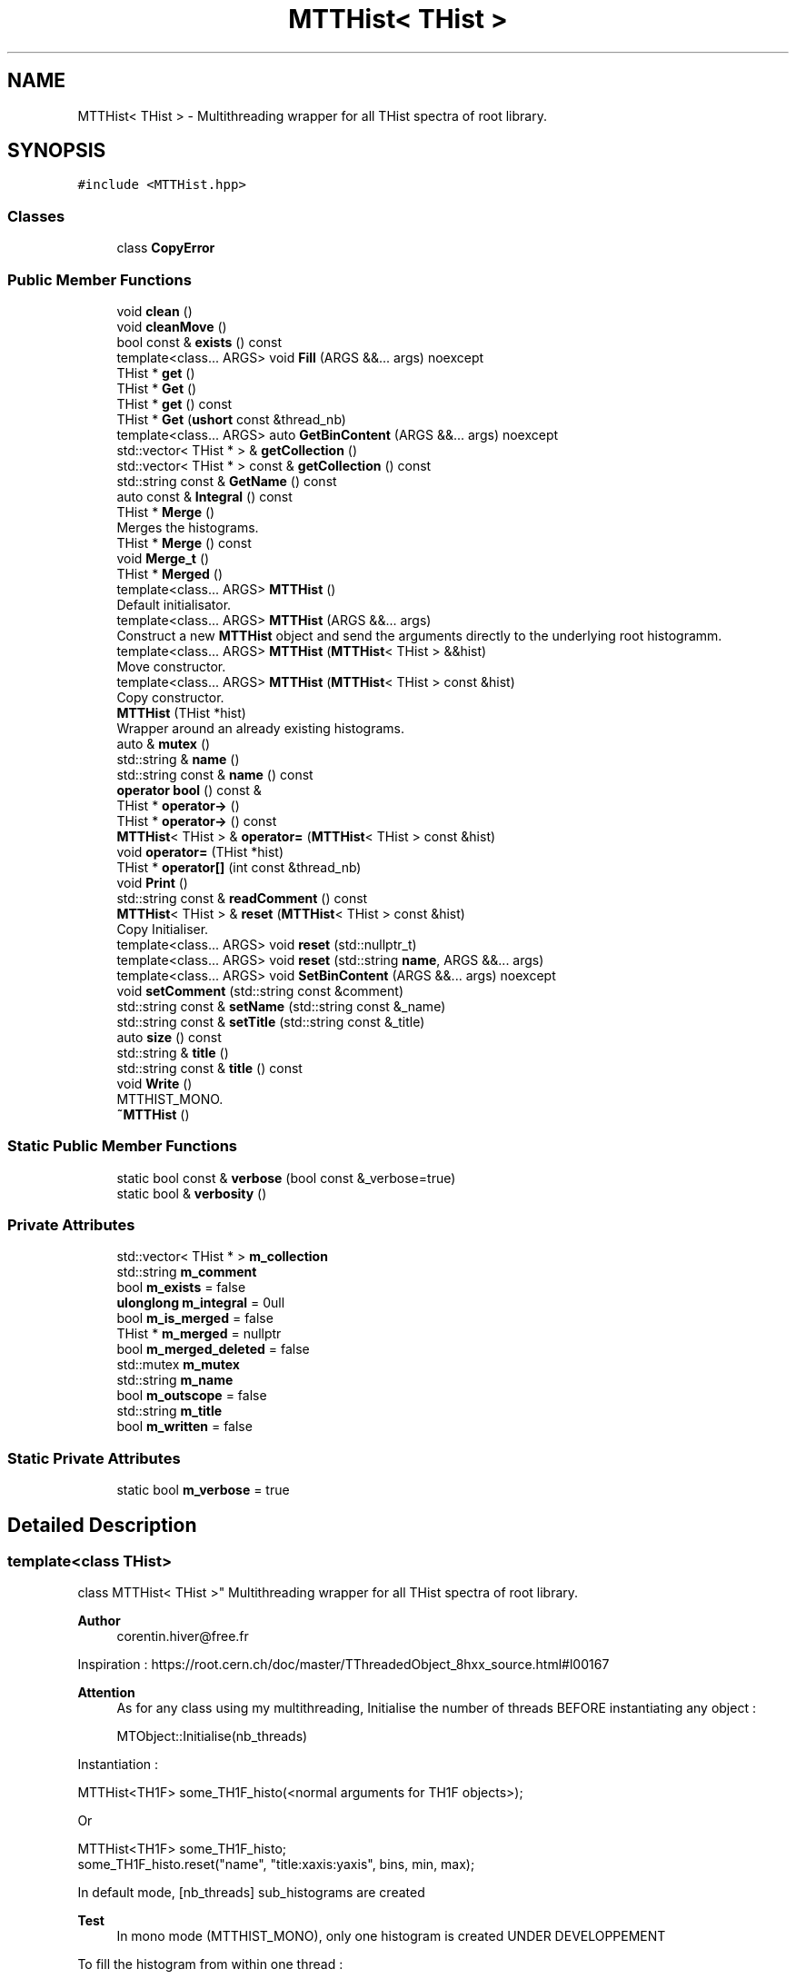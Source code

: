 .TH "MTTHist< THist >" 3 "Mon Mar 25 2024" "Nuball2" \" -*- nroff -*-
.ad l
.nh
.SH NAME
MTTHist< THist > \- Multithreading wrapper for all THist spectra of root library\&.  

.SH SYNOPSIS
.br
.PP
.PP
\fC#include <MTTHist\&.hpp>\fP
.SS "Classes"

.in +1c
.ti -1c
.RI "class \fBCopyError\fP"
.br
.in -1c
.SS "Public Member Functions"

.in +1c
.ti -1c
.RI "void \fBclean\fP ()"
.br
.ti -1c
.RI "void \fBcleanMove\fP ()"
.br
.ti -1c
.RI "bool const  & \fBexists\fP () const"
.br
.ti -1c
.RI "template<class\&.\&.\&. ARGS> void \fBFill\fP (ARGS &&\&.\&.\&. args) noexcept"
.br
.ti -1c
.RI "THist * \fBget\fP ()"
.br
.ti -1c
.RI "THist * \fBGet\fP ()"
.br
.ti -1c
.RI "THist * \fBget\fP () const"
.br
.ti -1c
.RI "THist * \fBGet\fP (\fBushort\fP const &thread_nb)"
.br
.ti -1c
.RI "template<class\&.\&.\&. ARGS> auto \fBGetBinContent\fP (ARGS &&\&.\&.\&. args) noexcept"
.br
.ti -1c
.RI "std::vector< THist * > & \fBgetCollection\fP ()"
.br
.ti -1c
.RI "std::vector< THist * > const  & \fBgetCollection\fP () const"
.br
.ti -1c
.RI "std::string const  & \fBGetName\fP () const"
.br
.ti -1c
.RI "auto const  & \fBIntegral\fP () const"
.br
.ti -1c
.RI "THist * \fBMerge\fP ()"
.br
.RI "Merges the histograms\&. "
.ti -1c
.RI "THist * \fBMerge\fP () const"
.br
.ti -1c
.RI "void \fBMerge_t\fP ()"
.br
.ti -1c
.RI "THist * \fBMerged\fP ()"
.br
.ti -1c
.RI "template<class\&.\&.\&. ARGS> \fBMTTHist\fP ()"
.br
.RI "Default initialisator\&. "
.ti -1c
.RI "template<class\&.\&.\&. ARGS> \fBMTTHist\fP (ARGS &&\&.\&.\&. args)"
.br
.RI "Construct a new \fBMTTHist\fP object and send the arguments directly to the underlying root histogramm\&. "
.ti -1c
.RI "template<class\&.\&.\&. ARGS> \fBMTTHist\fP (\fBMTTHist\fP< THist > &&hist)"
.br
.RI "Move constructor\&. "
.ti -1c
.RI "template<class\&.\&.\&. ARGS> \fBMTTHist\fP (\fBMTTHist\fP< THist > const &hist)"
.br
.RI "Copy constructor\&. "
.ti -1c
.RI "\fBMTTHist\fP (THist *hist)"
.br
.RI "Wrapper around an already existing histograms\&. "
.ti -1c
.RI "auto & \fBmutex\fP ()"
.br
.ti -1c
.RI "std::string & \fBname\fP ()"
.br
.ti -1c
.RI "std::string const  & \fBname\fP () const"
.br
.ti -1c
.RI "\fBoperator bool\fP () const &"
.br
.ti -1c
.RI "THist * \fBoperator\->\fP ()"
.br
.ti -1c
.RI "THist * \fBoperator\->\fP () const"
.br
.ti -1c
.RI "\fBMTTHist\fP< THist > & \fBoperator=\fP (\fBMTTHist\fP< THist > const &hist)"
.br
.ti -1c
.RI "void \fBoperator=\fP (THist *hist)"
.br
.ti -1c
.RI "THist * \fBoperator[]\fP (int const &thread_nb)"
.br
.ti -1c
.RI "void \fBPrint\fP ()"
.br
.ti -1c
.RI "std::string const  & \fBreadComment\fP () const"
.br
.ti -1c
.RI "\fBMTTHist\fP< THist > & \fBreset\fP (\fBMTTHist\fP< THist > const &hist)"
.br
.RI "Copy Initialiser\&. "
.ti -1c
.RI "template<class\&.\&.\&. ARGS> void \fBreset\fP (std::nullptr_t)"
.br
.ti -1c
.RI "template<class\&.\&.\&. ARGS> void \fBreset\fP (std::string \fBname\fP, ARGS &&\&.\&.\&. args)"
.br
.ti -1c
.RI "template<class\&.\&.\&. ARGS> void \fBSetBinContent\fP (ARGS &&\&.\&.\&. args) noexcept"
.br
.ti -1c
.RI "void \fBsetComment\fP (std::string const &comment)"
.br
.ti -1c
.RI "std::string const  & \fBsetName\fP (std::string const &_name)"
.br
.ti -1c
.RI "std::string const  & \fBsetTitle\fP (std::string const &_title)"
.br
.ti -1c
.RI "auto \fBsize\fP () const"
.br
.ti -1c
.RI "std::string & \fBtitle\fP ()"
.br
.ti -1c
.RI "std::string const  & \fBtitle\fP () const"
.br
.ti -1c
.RI "void \fBWrite\fP ()"
.br
.RI "MTTHIST_MONO\&. "
.ti -1c
.RI "\fB~MTTHist\fP ()"
.br
.in -1c
.SS "Static Public Member Functions"

.in +1c
.ti -1c
.RI "static bool const  & \fBverbose\fP (bool const &_verbose=true)"
.br
.ti -1c
.RI "static bool & \fBverbosity\fP ()"
.br
.in -1c
.SS "Private Attributes"

.in +1c
.ti -1c
.RI "std::vector< THist * > \fBm_collection\fP"
.br
.ti -1c
.RI "std::string \fBm_comment\fP"
.br
.ti -1c
.RI "bool \fBm_exists\fP = false"
.br
.ti -1c
.RI "\fBulonglong\fP \fBm_integral\fP = 0ull"
.br
.ti -1c
.RI "bool \fBm_is_merged\fP = false"
.br
.ti -1c
.RI "THist * \fBm_merged\fP = nullptr"
.br
.ti -1c
.RI "bool \fBm_merged_deleted\fP = false"
.br
.ti -1c
.RI "std::mutex \fBm_mutex\fP"
.br
.ti -1c
.RI "std::string \fBm_name\fP"
.br
.ti -1c
.RI "bool \fBm_outscope\fP = false"
.br
.ti -1c
.RI "std::string \fBm_title\fP"
.br
.ti -1c
.RI "bool \fBm_written\fP = false"
.br
.in -1c
.SS "Static Private Attributes"

.in +1c
.ti -1c
.RI "static bool \fBm_verbose\fP = true"
.br
.in -1c
.SH "Detailed Description"
.PP 

.SS "template<class THist>
.br
class MTTHist< THist >"
Multithreading wrapper for all THist spectra of root library\&. 


.PP
\fBAuthor\fP
.RS 4
corentin.hiver@free.fr
.RE
.PP
Inspiration : https://root.cern.ch/doc/master/TThreadedObject_8hxx_source.html#l00167
.PP
\fBAttention\fP
.RS 4
As for any class using my multithreading, Initialise the number of threads BEFORE instantiating any object : 
.PP
.nf
 MTObject::Initialise(nb_threads)

.fi
.PP
.RE
.PP
Instantiation : 
.PP
.nf
 MTTHist<TH1F> some_TH1F_histo(<normal arguments for TH1F objects>);

.fi
.PP
 Or 
.PP
.nf
 MTTHist<TH1F> some_TH1F_histo;
 some_TH1F_histo.reset("name", "title:xaxis:yaxis", bins, min, max);

.fi
.PP
 In default mode, [nb_threads] sub_histograms are created 
.PP
\fBTest\fP
.RS 4
In mono mode (MTTHIST_MONO), only one histogram is created UNDER DEVELOPPEMENT
.RE
.PP
.PP
To fill the histogram from within one thread : 
.PP
.nf
     some_TH1F_histo[MTObject::getThreadIndex()]->Fill(<normal arguments for TH1*::Fill()>)

.fi
.PP
 Or in a more concise way (preferred) : 
.PP
.nf
     some_TH1F_histo.Fill(<normal arguments for TH1*::Fill()>)

.fi
.PP
 Once the histograms have been filled, two options :
.PP
Either write it down directly : 
.PP
.nf
    // Open a TFile and cd() inside
    some_TH1F_histo.Write(); //Merges the sub_histograms then write it if it has counts
    // Write and close the TFile

.fi
.PP
 Or you can merge the histograms : 
.PP
.nf
   some_TH1F_histo.Merge();

.fi
.PP
 You can then address the merged histogram using -> : 
.PP
.nf
some_TH1F_histo->Integral();
some_TH1F_histo->GetEntries();
some_TH1F_histo->Write();
...

.fi
.PP
 
.SH "Constructor & Destructor Documentation"
.PP 
.SS "template<class THist > template<class\&.\&.\&. ARGS> \fBMTTHist\fP< THist >::\fBMTTHist\fP (ARGS &&\&.\&.\&. args)\fC [inline]\fP"

.PP
Construct a new \fBMTTHist\fP object and send the arguments directly to the underlying root histogramm\&. 
.SS "template<class THist > template<class\&.\&.\&. ARGS> \fBMTTHist\fP< THist >::\fBMTTHist\fP ()\fC [inline]\fP"

.PP
Default initialisator\&. 
.SS "template<class THist > \fBMTTHist\fP< THist >::~\fBMTTHist\fP"
MTTHIST_MONO
.SS "template<class THist > \fBMTTHist\fP< THist >::\fBMTTHist\fP (THist * hist)\fC [inline]\fP"

.PP
Wrapper around an already existing histograms\&. 
.SS "template<class THist > template<class\&.\&.\&. ARGS> \fBMTTHist\fP< THist >::\fBMTTHist\fP (\fBMTTHist\fP< THist > const & hist)\fC [inline]\fP"

.PP
Copy constructor\&. 
.SS "template<class THist > template<class\&.\&.\&. ARGS> \fBMTTHist\fP< THist >::\fBMTTHist\fP (\fBMTTHist\fP< THist > && hist)\fC [inline]\fP"

.PP
Move constructor\&. 
.SH "Member Function Documentation"
.PP 
.SS "template<class THist > void \fBMTTHist\fP< THist >::clean ()\fC [inline]\fP"

.SS "template<class THist > void \fBMTTHist\fP< THist >::cleanMove ()\fC [inline]\fP"

.SS "template<class THist > bool const& \fBMTTHist\fP< THist >::exists () const\fC [inline]\fP"

.SS "template<class THist > template<class\&.\&.\&. ARGS> void \fBMTTHist\fP< THist >::Fill (ARGS &&\&.\&.\&. args)\fC [inline]\fP, \fC [noexcept]\fP"

.SS "template<class THist > THist* \fBMTTHist\fP< THist >::get ()\fC [inline]\fP"

.SS "template<class THist > THist* \fBMTTHist\fP< THist >::Get ()\fC [inline]\fP"

.SS "template<class THist > THist* \fBMTTHist\fP< THist >::get () const\fC [inline]\fP"

.SS "template<class THist > THist* \fBMTTHist\fP< THist >::Get (\fBushort\fP const & thread_nb)\fC [inline]\fP"

.SS "template<class THist > template<class\&.\&.\&. ARGS> auto \fBMTTHist\fP< THist >::GetBinContent (ARGS &&\&.\&.\&. args)\fC [inline]\fP, \fC [noexcept]\fP"

.SS "template<class THist > std::vector<THist*>& \fBMTTHist\fP< THist >::getCollection ()\fC [inline]\fP"

.SS "template<class THist > std::vector<THist*> const& \fBMTTHist\fP< THist >::getCollection () const\fC [inline]\fP"

.SS "template<class THist > std::string const& \fBMTTHist\fP< THist >::GetName () const\fC [inline]\fP"

.SS "template<class THist > auto const& \fBMTTHist\fP< THist >::Integral () const\fC [inline]\fP"

.SS "template<class THist > THist * \fBMTTHist\fP< THist >::Merge"

.PP
Merges the histograms\&. 
.PP
\fBAttention\fP
.RS 4
Can merge only once 
.br
 
.RE
.PP

.SS "template<class THist > THist* \fBMTTHist\fP< THist >::Merge () const\fC [inline]\fP"

.SS "template<class THist > void \fBMTTHist\fP< THist >::Merge_t\fC [inline]\fP"

.SS "template<class THist > THist * \fBMTTHist\fP< THist >::Merged"

.SS "template<class THist > auto& \fBMTTHist\fP< THist >::mutex ()\fC [inline]\fP"

.SS "template<class THist > std::string& \fBMTTHist\fP< THist >::name ()\fC [inline]\fP"

.SS "template<class THist > std::string const& \fBMTTHist\fP< THist >::name () const\fC [inline]\fP"

.SS "template<class THist > \fBMTTHist\fP< THist >::operator bool () const &\fC [inline]\fP"

.SS "template<class THist > THist* \fBMTTHist\fP< THist >::operator\-> ()\fC [inline]\fP"

.SS "template<class THist > THist* \fBMTTHist\fP< THist >::operator\-> () const\fC [inline]\fP"

.SS "template<class THist > \fBMTTHist\fP<THist>& \fBMTTHist\fP< THist >::operator= (\fBMTTHist\fP< THist > const & hist)\fC [inline]\fP"

.SS "template<class THist > void \fBMTTHist\fP< THist >::operator= (THist * hist)\fC [inline]\fP"

.SS "template<class THist > THist* \fBMTTHist\fP< THist >::operator[] (int const & thread_nb)\fC [inline]\fP"

.SS "template<class THist > void \fBMTTHist\fP< THist >::Print"

.SS "template<class THist > std::string const& \fBMTTHist\fP< THist >::readComment () const\fC [inline]\fP"

.SS "template<class THist > \fBMTTHist\fP<THist>& \fBMTTHist\fP< THist >::reset (\fBMTTHist\fP< THist > const & hist)\fC [inline]\fP"

.PP
Copy Initialiser\&. 
.SS "template<class THist > template<class\&.\&.\&. ARGS> void \fBMTTHist\fP< THist >::reset (std::nullptr_t)\fC [inline]\fP"

.SS "template<class THist > template<class\&.\&.\&. ARGS> void \fBMTTHist\fP< THist >::reset (std::string name, ARGS &&\&.\&.\&. args)\fC [inline]\fP"

.SS "template<class THist > template<class\&.\&.\&. ARGS> void \fBMTTHist\fP< THist >::SetBinContent (ARGS &&\&.\&.\&. args)\fC [inline]\fP, \fC [noexcept]\fP"

.SS "template<class THist > void \fBMTTHist\fP< THist >::setComment (std::string const & comment)\fC [inline]\fP"

.SS "template<class THist > std::string const& \fBMTTHist\fP< THist >::setName (std::string const & _name)\fC [inline]\fP"

.SS "template<class THist > std::string const& \fBMTTHist\fP< THist >::setTitle (std::string const & _title)\fC [inline]\fP"

.SS "template<class THist > auto \fBMTTHist\fP< THist >::size () const\fC [inline]\fP"

.SS "template<class THist > std::string& \fBMTTHist\fP< THist >::title ()\fC [inline]\fP"

.SS "template<class THist > std::string const& \fBMTTHist\fP< THist >::title () const\fC [inline]\fP"

.SS "template<class THist > static bool const& \fBMTTHist\fP< THist >::verbose (bool const & _verbose = \fCtrue\fP)\fC [inline]\fP, \fC [static]\fP"

.SS "template<class THist > static bool& \fBMTTHist\fP< THist >::verbosity ()\fC [inline]\fP, \fC [static]\fP"

.SS "template<class THist > void \fBMTTHist\fP< THist >::Write"

.PP
MTTHIST_MONO\&. 
.SH "Member Data Documentation"
.PP 
.SS "template<class THist > std::vector<THist*> \fBMTTHist\fP< THist >::m_collection\fC [private]\fP"

.SS "template<class THist > std::string \fBMTTHist\fP< THist >::m_comment\fC [private]\fP"

.SS "template<class THist > bool \fBMTTHist\fP< THist >::m_exists = false\fC [private]\fP"

.SS "template<class THist > \fBulonglong\fP \fBMTTHist\fP< THist >::m_integral = 0ull\fC [private]\fP"

.SS "template<class THist > bool \fBMTTHist\fP< THist >::m_is_merged = false\fC [private]\fP"

.SS "template<class THist > THist* \fBMTTHist\fP< THist >::m_merged = nullptr\fC [private]\fP"

.SS "template<class THist > bool \fBMTTHist\fP< THist >::m_merged_deleted = false\fC [private]\fP"

.SS "template<class THist > std::mutex \fBMTTHist\fP< THist >::m_mutex\fC [private]\fP"

.SS "template<class THist > std::string \fBMTTHist\fP< THist >::m_name\fC [private]\fP"

.SS "template<class THist > bool \fBMTTHist\fP< THist >::m_outscope = false\fC [private]\fP"

.SS "template<class THist > std::string \fBMTTHist\fP< THist >::m_title\fC [private]\fP"

.SS "template<class THist > bool \fBMTTHist\fP< THist >::m_verbose = true\fC [static]\fP, \fC [private]\fP"

.SS "template<class THist > bool \fBMTTHist\fP< THist >::m_written = false\fC [private]\fP"


.SH "Author"
.PP 
Generated automatically by Doxygen for Nuball2 from the source code\&.
